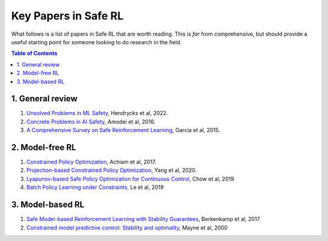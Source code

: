 =====================
Key Papers in Safe RL
=====================

What follows is a list of papers in Safe RL that are worth reading. This is *far* from comprehensive, but should provide a useful starting point for someone looking to do research in the field.

.. contents:: Table of Contents
    :depth: 2
    

1. General review
=================

#. `Unsolved Problems in ML Safety <https://arxiv.org/pdf/2109.13916.pdf>`_, Hendrycks et al, 2022.
#. `Concrete Problems in AI Safety <https://arxiv.org/pdf/1606.06565.pdf>`_, Amodei et al, 2016.
#. `A Comprehensive Survey on Safe Reinforcement Learning <https://www.jmlr.org/papers/volume16/garcia15a/garcia15a.pdf>`_, García et al, 2015.


2. Model-free RL
================

#. `Constrained Policy Optimization <http://proceedings.mlr.press/v70/achiam17a/achiam17a.pdf>`_, Achiam et al, 2017.

#. `Projection-based Constrained Policy Optimization <https://openreview.net/pdf?id=rke3TJrtPS>`_, Yang et al, 2020.

#. `Lyapunov-based Safe Policy Optimization for Continuous Control <https://openreview.net/pdf?id=SJgUYBVLsN>`_, Chow et al, 2019

#. `Batch Policy Learning under Constraints <http://proceedings.mlr.press/v97/le19a/le19a.pdf>`_, Le et al, 2019 


3. Model-based RL
=================

#. `Safe Model-based Reinforcement Learning with Stability Guarantees <https://proceedings.neurips.cc/paper/2017/file/766ebcd59621e305170616ba3d3dac32-Paper.pdf>`_, Berkenkamp et al, 2017 

#. `Constrained model predictive control: Stability and optimality <https://citeseerx.ist.psu.edu/viewdoc/download?doi=10.1.1.231.3109&rep=rep1&type=pdf>`_, Mayne et al, 2000
